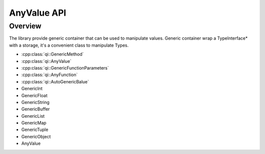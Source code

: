 .. _qitype-value:

AnyValue API
================

Overview
--------

The library provide generic container that can be used to manipulate values. Generic container wrap a TypeInterface* with a storage, it's a convenient class to manipulate Types.


- :cpp:class:`qi::GenericMethod`
- :cpp:class:`qi::AnyValue`
- :cpp:class:`qi::GenericFunctionParameters`
- :cpp:class:`qi::AnyFunction`
- :cpp:class:`qi::AutoGenericBalue`

- GenericInt
- GenericFloat
- GenericString
- GenericBuffer
- GenericList
- GenericMap
- GenericTuple
- GenericObject
- AnyValue
